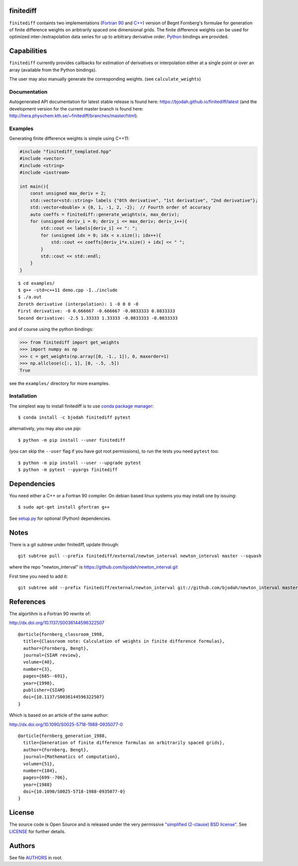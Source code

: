finitediff
==========
.. image:: http://hera.physchem.kth.se:9090/api/badges/bjodah/finitediff/status.svg
   :target: http://hera.physchem.kth.se:9090/bjodah/finitediff
   :alt: Build status
.. image:: https://img.shields.io/pypi/v/finitediff.svg
   :target: https://pypi.python.org/pypi/finitediff
   :alt: PyPI version
.. image:: https://img.shields.io/badge/python-2.7,3.4,3.5-blue.svg
   :target: https://www.python.org/
   :alt: Python version
.. image:: https://img.shields.io/pypi/l/finitediff.svg
   :target: https://github.com/bjodah/finitediff/blob/master/LICENSE
   :alt: License
.. image:: http://hera.physchem.kth.se/~finitediff/branches/master/htmlcov/coverage.svg
   :target: http://hera.physchem.kth.se/~finitediff/branches/master/htmlcov
   :alt: coverage

``finitediff`` containts two implementations (`Fortran 90
<src/finitediff_fort.f90>`_ and `C++ <finitediff/include/finitediff_templated.hpp>`_) version of Begnt Fornberg's
formulae for generation of finite difference weights on aribtrarily
spaced one dimensional grids. The finite difference weights can be
used for optimized inter-/extrapolation data series for up to
arbitrary derivative order. Python_ bindings are provided.

.. _Python: https://www.python.org
.. _finitediff: https://github.com/bjodah/finitediff


Capabilities
============
``finitediff`` currently provides callbacks for estimation of derivatives
or interpolation either at a single point or over an array (available
from the Python bindings).

The user may also manually generate the corresponding weights. (see
``calculate_weights``)


Documentation
-------------
Autogenerated API documentation for latest stable release is found here:
`<https://bjodah.github.io/finitediff/latest>`_
(and the development version for the current master branch is found here:
`<http://hera.physchem.kth.se/~finitediff/branches/master/html>`_).

Examples
--------
Generating finite difference weights is simple using C++11:

.. code:: C++

   #include "finitediff_templated.hpp"
   #include <vector>
   #include <string>
   #include <iostream>

   int main(){
       const unsigned max_deriv = 2;
       std::vector<std::string> labels {"0th derivative", "1st derivative", "2nd derivative"};
       std::vector<double> x {0, 1, -1, 2, -2};  // Fourth order of accuracy
       auto coeffs = finitediff::generate_weights(x, max_deriv);
       for (unsigned deriv_i = 0; deriv_i <= max_deriv; deriv_i++){
           std::cout << labels[deriv_i] << ": ";
           for (unsigned idx = 0; idx < x.size(); idx++){
               std::cout << coeffs[deriv_i*x.size() + idx] << " ";
           }
           std::cout << std::endl;
       }
   }


::

   $ cd examples/
   $ g++ -std=c++11 demo.cpp -I../include
   $ ./a.out
   Zeroth derivative (interpolation): 1 -0 0 0 -0
   First derivative: -0 0.666667 -0.666667 -0.0833333 0.0833333
   Second derivative: -2.5 1.33333 1.33333 -0.0833333 -0.0833333


and of course using the python bindings:

.. code:: python

   >>> from finitediff import get_weights
   >>> import numpy as np
   >>> c = get_weights(np.array([0, -1., 1]), 0, maxorder=1)
   >>> np.allclose(c[:, 1], [0, -.5, .5])
   True


see the ``examples/`` directory for more examples.

Installation
------------
The simplest way to install finitediff is to use
`conda package manager <http://conda.pydata.org/docs/>`_:

::

   $ conda install -c bjodah finitediff pytest

alternatively, you may also use `pip`:

::

   $ python -m pip install --user finitediff

(you can skip the ``--user`` flag if you have got root permissions), to run the
tests you need ``pytest`` too:

::

   $ python -m pip install --user --upgrade pytest
   $ python -m pytest --pyargs finitediff


Dependencies
============
You need either a C++ or a Fortran 90 compiler. On debian based linux systems you may install one by issuing::

    $ sudo apt-get install gfortran g++

See `setup.py <setup.py>`_ for optional (Python) dependencies.

Notes
=====
There is a git subtree under finitediff, update through::

    git subtree pull --prefix finitediff/external/newton_interval newton_interval master --squash


where the repo "newton_interval" is https://github.com/bjodah/newton_interval.git

First time you need to add it::

    git subtree add --prefix finitediff/external/newton_interval git://github.com/bjodah/newton_interval master


References
==========
The algortihm is a Fortran 90 rewrite of:

http://dx.doi.org/10.1137/S0036144596322507

::

    @article{fornberg_classroom_1998,
      title={Classroom note: Calculation of weights in finite difference formulas},
      author={Fornberg, Bengt},
      journal={SIAM review},
      volume={40},
      number={3},
      pages={685--691},
      year={1998},
      publisher={SIAM}
      doi={10.1137/S0036144596322507}
    }


Which is based on an article of the same author:

http://dx.doi.org/10.1090/S0025-5718-1988-0935077-0

::

    @article{fornberg_generation_1988,
      title={Generation of finite difference formulas on arbitrarily spaced grids},
      author={Fornberg, Bengt},
      journal={Mathematics of computation},
      volume={51},
      number={184},
      pages={699--706},
      year={1988}
      doi={10.1090/S0025-5718-1988-0935077-0}
    }


License
=======
The source code is Open Source and is released under the very permissive
`"simplified (2-clause) BSD license" <https://opensource.org/licenses/BSD-2-Clause>`_.
See `LICENSE <LICENSE>`_ for further details.


Authors
=======
See file `AUTHORS <AUTHORS>`_ in root.
